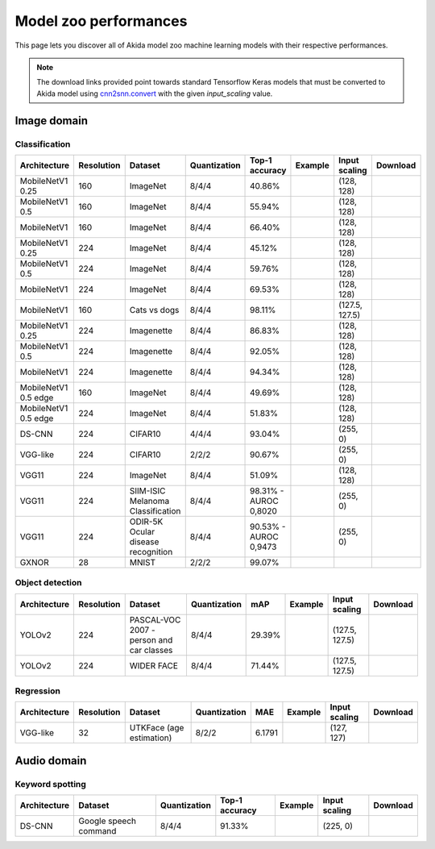Model zoo performances
======================

This page lets you discover all of Akida model zoo machine learning models with
their respective performances.

.. note::
    The download links provided point towards standard Tensorflow Keras models
    that must be converted to Akida model using
    `cnn2snn.convert <api_reference/cnn2snn_apis.html#convert>`_ with the
    given `input_scaling` value.


.. |image_icon_ref| image:: ./img/image_icon.png
   :scale: 5 %

|image_icon_ref| Image domain
-----------------------------

Classification
~~~~~~~~~~~~~~

.. |mb_ex| image:: ./img/link_icon.png
   :scale: 4 %
   :target: examples/general/plot_2_mobilenet_imagenet.html

.. |mb_160_25_dl| image:: ./img/download_icon.png
   :scale: 4 %
   :target: http://data.brainchip.com/models/mobilenet/mobilenet_imagenet_160_alpha_25_iq8_wq4_aq4.h5

.. |mb_160_50_dl| image:: ./img/download_icon.png
   :scale: 4 %
   :target: http://data.brainchip.com/models/mobilenet/mobilenet_imagenet_160_alpha_50_iq8_wq4_aq4.h5

.. |mb_160_dl| image:: ./img/download_icon.png
   :scale: 4 %
   :target: http://data.brainchip.com/models/mobilenet/mobilenet_imagenet_160_iq8_wq4_aq4.h5

.. |mb_224_25_dl| image:: ./img/download_icon.png
   :scale: 4 %
   :target: http://data.brainchip.com/models/mobilenet/mobilenet_imagenet_224_alpha_25_iq8_wq4_aq4.h5

.. |mb_224_50_dl| image:: ./img/download_icon.png
   :scale: 4 %
   :target: http://data.brainchip.com/models/mobilenet/mobilenet_imagenet_224_alpha_50_iq8_wq4_aq4.h5

.. |mb_224_dl| image:: ./img/download_icon.png
   :scale: 4 %
   :target: http://data.brainchip.com/models/mobilenet/mobilenet_imagenet_224_iq8_wq4_aq4.h5

.. |mbe_ex| image:: ./img/link_icon.png
   :scale: 4 %
   :target: examples/edge/plot_0_edge_learning_vision.html#

.. |mbe_160_dl| image:: ./img/download_icon.png
   :scale: 4 %
   :target: http://data.brainchip.com/models/mobilenet_edge/mobilenet_imagenet_160_alpha_50_edge_iq8_wq4_aq4.h5

.. |mbe_224_dl| image:: ./img/download_icon.png
   :scale: 4 %
   :target: http://data.brainchip.com/models/mobilenet_edge/mobilenet_imagenet_224_alpha_50_edge_iq8_wq4_aq4.h5

.. |vgg11_dl| image:: ./img/download_icon.png
   :scale: 4 %
   :target: http://data.brainchip.com/models/vgg/vgg11_imagenet_224_iq8_wq4_aq4.h5

.. |ds_ex| image:: ./img/link_icon.png
   :scale: 4 %
   :target: examples/general/plot_1_ds_cnn_cifar10.html

.. |ds_dl| image:: ./img/download_icon.png
   :scale: 4 %
   :target: http://data.brainchip.com/models/ds_cnn/ds_cnn_cifar10_iq4_wq4_aq4.h5

.. |vgg_c10_dl| image:: ./img/download_icon.png
   :scale: 4 %
   :target: http://data.brainchip.com/models/vgg/vgg_cifar10_iq2_wq2_aq2.h5

.. |mb_cvd_ex| image:: ./img/link_icon.png
   :scale: 4 %
   :target: examples/general/plot_5_transfer_learning.html

.. |mb_cvd_dl| image:: ./img/download_icon.png
   :scale: 4 %
   :target: http://data.brainchip.com/models/mobilenet/mobilenet_cats_vs_dogs_iq8_wq4_aq4.h5

.. |mb_ite_25_dl| image:: ./img/download_icon.png
   :scale: 4 %
   :target: http://data.brainchip.com/models/mobilenet/mobilenet_imagenette_224_alpha_25_iq8_wq4_aq4.h5

.. |mb_ite_50_dl| image:: ./img/download_icon.png
   :scale: 4 %
   :target: http://data.brainchip.com/models/mobilenet/mobilenet_imagenette_224_alpha_50_iq8_wq4_aq4.h5

.. |mb_ite_dl| image:: ./img/download_icon.png
   :scale: 4 %
   :target: http://data.brainchip.com/models/mobilenet/mobilenet_imagenette_224_iq8_wq4_aq4.h5

.. |vgg_mel_dl| image:: ./img/download_icon.png
   :scale: 4 %
   :target: http://data.brainchip.com/models/vgg/vgg11_melanoma_iq8_wq4_aq4.h5

.. |vgg_odir_dl| image:: ./img/download_icon.png
   :scale: 4 %
   :target: http://data.brainchip.com/models/vgg/vgg11_odir5k_iq8_wq4_aq4.h5

.. |gx_ex| image:: ./img/link_icon.png
   :scale: 4 %
   :target: examples/general/plot_0_gxnor_mnist.html

.. |gx_dl| image:: ./img/download_icon.png
   :scale: 4 %
   :target: http://data.brainchip.com/models/gxnor/gxnor_mnist.fbz

+------------------+------------+--------------------+--------------+----------------+-------------+----------------+----------------+
| Architecture     | Resolution | Dataset            | Quantization | Top-1 accuracy | Example     | Input scaling  | Download       |
+==================+============+====================+==============+================+=============+================+================+
| MobileNetV1 0.25 | 160        | ImageNet           | 8/4/4        | 40.86%         | |mb_ex|     | (128, 128)     | |mb_160_25_dl| |
+------------------+------------+--------------------+--------------+----------------+-------------+----------------+----------------+
| MobileNetV1 0.5  | 160        | ImageNet           | 8/4/4        | 55.94%         | |mb_ex|     | (128, 128)     | |mb_160_50_dl| |
+------------------+------------+--------------------+--------------+----------------+-------------+----------------+----------------+
| MobileNetV1      | 160        | ImageNet           | 8/4/4        | 66.40%         | |mb_ex|     | (128, 128)     | |mb_160_dl|    |
+------------------+------------+--------------------+--------------+----------------+-------------+----------------+----------------+
| MobileNetV1 0.25 | 224        | ImageNet           | 8/4/4        | 45.12%         | |mb_ex|     | (128, 128)     | |mb_224_25_dl| |
+------------------+------------+--------------------+--------------+----------------+-------------+----------------+----------------+
| MobileNetV1 0.5  | 224        | ImageNet           | 8/4/4        | 59.76%         | |mb_ex|     | (128, 128)     | |mb_224_50_dl| |
+------------------+------------+--------------------+--------------+----------------+-------------+----------------+----------------+
| MobileNetV1      | 224        | ImageNet           | 8/4/4        | 69.53%         | |mb_ex|     | (128, 128)     | |mb_224_dl|    |
+------------------+------------+--------------------+--------------+----------------+-------------+----------------+----------------+
| MobileNetV1      | 160        | Cats vs dogs       | 8/4/4        | 98.11%         | |mb_cvd_ex| | (127.5, 127.5) | |mb_cvd_dl|    |
+------------------+------------+--------------------+--------------+----------------+-------------+----------------+----------------+
| MobileNetV1 0.25 | 224        | Imagenette         | 8/4/4        | 86.83%         |             | (128, 128)     | |mb_ite_25_dl| |
+------------------+------------+--------------------+--------------+----------------+-------------+----------------+----------------+
| MobileNetV1 0.5  | 224        | Imagenette         | 8/4/4        | 92.05%         |             | (128, 128)     | |mb_ite_50_dl| |
+------------------+------------+--------------------+--------------+----------------+-------------+----------------+----------------+
| MobileNetV1      | 224        | Imagenette         | 8/4/4        | 94.34%         |             | (128, 128)     | |mb_ite_dl|    |
+------------------+------------+--------------------+--------------+----------------+-------------+----------------+----------------+
| MobileNetV1 0.5  | 160        | ImageNet           | 8/4/4        | 49.69%         | |mbe_ex|    | (128, 128)     | |mbe_160_dl|   |
| edge             |            |                    |              |                |             |                |                |
+------------------+------------+--------------------+--------------+----------------+-------------+----------------+----------------+
| MobileNetV1 0.5  | 224        | ImageNet           | 8/4/4        | 51.83%         | |mbe_ex|    | (128, 128)     | |mbe_224_dl|   |
| edge             |            |                    |              |                |             |                |                |
+------------------+------------+--------------------+--------------+----------------+-------------+----------------+----------------+
| DS-CNN           | 224        | CIFAR10            | 4/4/4        | 93.04%         | |ds_ex|     | (255, 0)       | |ds_dl|        |
+------------------+------------+--------------------+--------------+----------------+-------------+----------------+----------------+
| VGG-like         | 224        | CIFAR10            | 2/2/2        | 90.67%         |             | (255, 0)       | |vgg_c10_dl|   |
+------------------+------------+--------------------+--------------+----------------+-------------+----------------+----------------+
| VGG11            | 224        | ImageNet           | 8/4/4        | 51.09%         |             | (128, 128)     | |vgg11_dl|     |
+------------------+------------+--------------------+--------------+----------------+-------------+----------------+----------------+
| VGG11            | 224        | SIIM-ISIC Melanoma | 8/4/4        | 98.31% -       |             | (255, 0)       | |vgg_mel_dl|   |
|                  |            | Classification     |              | AUROC 0,8020   |             |                |                |
+------------------+------------+--------------------+--------------+----------------+-------------+----------------+----------------+
| VGG11            | 224        | ODIR-5K Ocular     | 8/4/4        | 90.53% -       |             | (255, 0)       | |vgg_odir_dl|  |
|                  |            | disease recognition|              | AUROC 0,9473   |             |                |                |
+------------------+------------+--------------------+--------------+----------------+-------------+----------------+----------------+
| GXNOR            | 28         | MNIST              | 2/2/2        | 99.07%         | |gx_ex|     |                | |gx_dl|        |
+------------------+------------+--------------------+--------------+----------------+-------------+----------------+----------------+


Object detection
~~~~~~~~~~~~~~~~

.. |yl_voc_ex| image:: ./img/link_icon.png
   :scale: 4 %
   :target: examples/general/plot_6_voc_yolo_detection.html

.. |yl_voc_dl| image:: ./img/download_icon.png
   :scale: 4 %
   :target: http://data.brainchip.com/models/yolo/yolo_voc_iq8_wq4_aq4.h5

.. |yl_wf_dl| image:: ./img/download_icon.png
   :scale: 4 %
   :target: http://data.brainchip.com/models/yolo/yolo_widerface_iq8_wq4_aq4.h5

+--------------+------------+--------------------------+--------------+--------+-------------+----------------+-------------+
| Architecture | Resolution | Dataset                  | Quantization | mAP    | Example     | Input scaling  | Download    |
+==============+============+==========================+==============+========+=============+================+=============+
| YOLOv2       | 224        | PASCAL-VOC 2007 -        | 8/4/4        | 29.39% | |yl_voc_ex| | (127.5, 127.5) | |yl_voc_dl| |
|              |            | person and car classes   |              |        |             |                |             |
+--------------+------------+--------------------------+--------------+--------+-------------+----------------+-------------+
| YOLOv2       | 224        | WIDER FACE               | 8/4/4        | 71.44% |             | (127.5, 127.5) | |yl_wf_dl|  |
+--------------+------------+--------------------------+--------------+--------+-------------+----------------+-------------+


Regression
~~~~~~~~~~

.. |reg_ex| image:: ./img/link_icon.png
   :scale: 4 %
   :target: examples/general/plot_4_regression.html

.. |reg_dl| image:: ./img/download_icon.png
   :scale: 4 %
   :target: http://data.brainchip.com/models/vgg/vgg_utk_face_iq8_wq2_aq2.h5

+--------------+------------+--------------------------+--------------+--------+----------+---------------+----------+
| Architecture | Resolution | Dataset                  | Quantization | MAE    | Example  | Input scaling | Download |
+==============+============+==========================+==============+========+==========+===============+==========+
| VGG-like     | 32         | UTKFace (age estimation) | 8/2/2        | 6.1791 | |reg_ex| | (127, 127)    | |reg_dl| |
+--------------+------------+--------------------------+--------------+--------+----------+---------------+----------+


.. |audio_icon_ref| image:: ./img/headphones_icon.png
   :scale: 5 %

|audio_icon_ref| Audio domain
-----------------------------

Keyword spotting
~~~~~~~~~~~~~~~~

.. |kws_ex| image:: ./img/link_icon.png
   :scale: 4 %
   :target: examples/general/plot_3_ds_cnn_kws.html

.. |kws_dl| image:: ./img/download_icon.png
   :scale: 4 %
   :target: http://data.brainchip.com/models/ds_cnn/ds_cnn_kws_iq8_wq4_aq4_laq1.h5

+--------------+-----------------------+--------------+----------------+----------+---------------+----------+
| Architecture | Dataset               | Quantization | Top-1 accuracy | Example  | Input scaling | Download |
+==============+=======================+==============+================+==========+===============+==========+
| DS-CNN       | Google speech command | 8/4/4        | 91.33%         | |kws_ex| | (225, 0)      | |kws_dl| |
+--------------+-----------------------+--------------+----------------+----------+---------------+----------+
